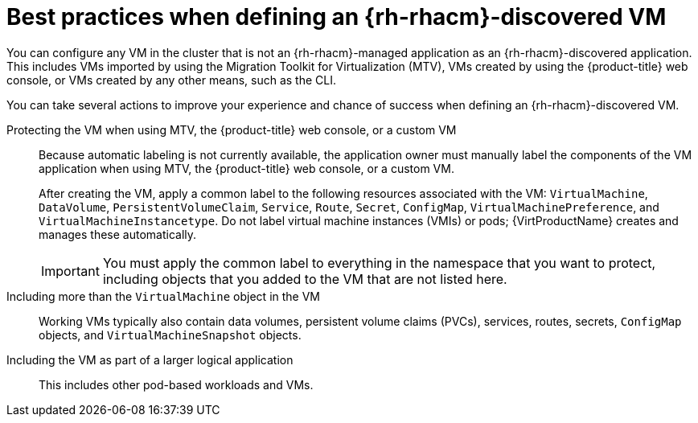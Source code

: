 // Module included in the following assemblies:
//
// * /virt/backup_restore/virt-disaster-recovery.adoc

:_mod-docs-content-type: CONCEPT
[id="best-practices-rhacm-discovered-vm_{context}"]
= Best practices when defining an {rh-rhacm}-discovered VM

You can configure any VM in the cluster that is not an {rh-rhacm}-managed application as an {rh-rhacm}-discovered application. This includes VMs imported by using the Migration Toolkit for Virtualization (MTV), VMs created by using the {product-title} web console, or VMs created by any other means, such as the CLI.

You can take several actions to improve your experience and chance of success when defining an {rh-rhacm}-discovered VM.

Protecting the VM when using MTV, the {product-title} web console, or a custom VM:: Because automatic labeling is not currently available, the application owner must manually label the components of the VM application when using MTV, the {product-title} web console, or a custom VM.
+
After creating the VM, apply a common label to the following resources associated with the VM: `VirtualMachine`, `DataVolume`, `PersistentVolumeClaim`, `Service`, `Route`, `Secret`, `ConfigMap`, `VirtualMachinePreference`, and `VirtualMachineInstancetype`. Do not label virtual machine instances (VMIs) or pods; {VirtProductName} creates and manages these automatically.
+
[IMPORTANT]
====
You must apply the common label to everything in the namespace that you want to protect, including objects that you added to the VM that are not listed here.
====

Including more than the `VirtualMachine` object in the VM:: Working VMs typically also contain data volumes, persistent volume claims (PVCs), services, routes, secrets, `ConfigMap` objects, and `VirtualMachineSnapshot` objects.

Including the VM as part of a larger logical application:: This includes other pod-based workloads and VMs.
